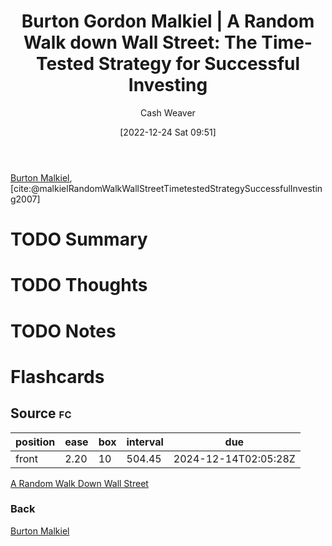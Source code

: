 :PROPERTIES:
:ROAM_REFS: [cite:@malkielRandomWalkWallStreetTimetestedStrategySuccessfulInvesting2007]
:ID:       d5216a1b-5838-4518-aab4-f0521ae6fc21
:LAST_MODIFIED: [2023-07-28 Fri 08:12]
:ROAM_ALIASES: "A Random Walk Down Wall Street"
:END:
#+title: Burton Gordon Malkiel | A Random Walk down Wall Street: The Time-Tested Strategy for Successful Investing
#+hugo_custom_front_matter: :slug "d5216a1b-5838-4518-aab4-f0521ae6fc21"
#+author: Cash Weaver
#+date: [2022-12-24 Sat 09:51]
#+filetags: :has_todo:reference:

[[id:e943172b-03c0-4a37-881d-5c8e620c9ec7][Burton Malkiel]], [cite:@malkielRandomWalkWallStreetTimetestedStrategySuccessfulInvesting2007]

* TODO Summary
* TODO Thoughts
* TODO Notes
* Flashcards
** Source :fc:
:PROPERTIES:
:ID:       e4199248-0fa8-4a50-ad6c-8b444cce3a2b
:ANKI_NOTE_ID: 1640627803922
:FC_CREATED: 2021-12-27T17:56:43Z
:FC_TYPE:  normal
:END:
:REVIEW_DATA:
| position | ease | box | interval | due                  |
|----------+------+-----+----------+----------------------|
| front    | 2.20 |  10 |   504.45 | 2024-12-14T02:05:28Z |
:END:

[[id:d5216a1b-5838-4518-aab4-f0521ae6fc21][A Random Walk Down Wall Street]]

*** Back
[[id:e943172b-03c0-4a37-881d-5c8e620c9ec7][Burton Malkiel]]
#+print_bibliography: